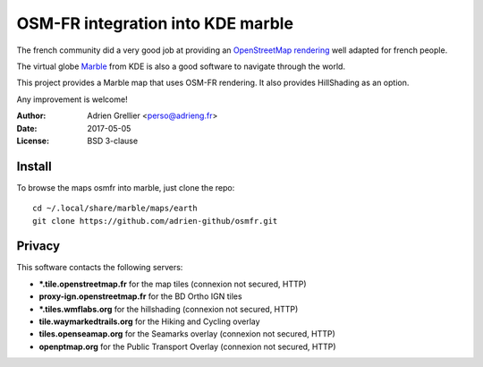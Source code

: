 
OSM-FR integration into KDE marble
=====================================

The french community did a very good job at providing an `OpenStreetMap rendering <http://tile.openstreetmap.fr/>`_ well adapted for french people.

The virtual globe `Marble <https://marble.kde.org/>`_ from KDE is also a good software to navigate through the world.

This project provides a Marble map that uses OSM-FR rendering. It also provides HillShading as an option.

Any improvement is welcome!

:Author: Adrien Grellier <perso@adrieng.fr>
:Date: 2017-05-05
:License: BSD 3-clause

Install
--------

To browse the maps osmfr into marble, just clone the repo: ::

  cd ~/.local/share/marble/maps/earth
  git clone https://github.com/adrien-github/osmfr.git

Privacy
-------- 

This software contacts the following servers:

- **\*.tile.openstreetmap.fr** for the map tiles (connexion not secured, HTTP)
- **proxy-ign.openstreetmap.fr** for the BD Ortho IGN tiles
- **\*.tiles.wmflabs.org** for the hillshading (connexion not secured, HTTP)
- **tile.waymarkedtrails.org** for the Hiking and Cycling overlay
- **tiles.openseamap.org** for the Seamarks overlay (connexion not secured, HTTP)
- **openptmap.org** for the Public Transport Overlay (connexion not secured, HTTP)

.. vim:set filetype=rst:
